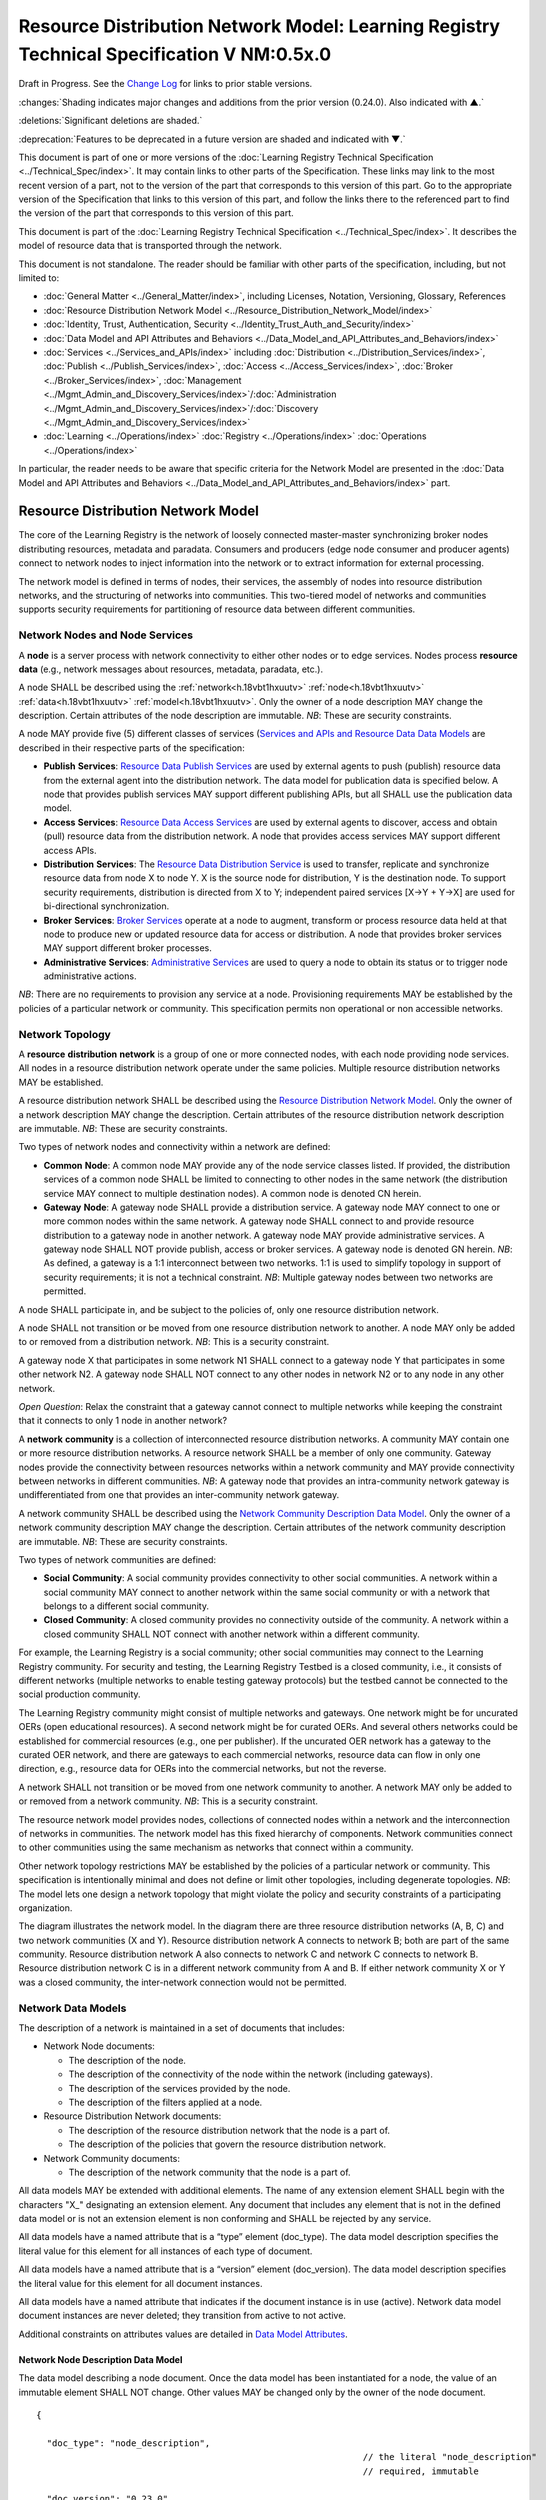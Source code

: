 
.. _h.u6sbhsuktqyj:

==========================================================================================
Resource Distribution Network Model: Learning Registry Technical Specification V NM:0.5x.0
==========================================================================================

Draft in Progress.
See the `Change Log`_ for links to prior stable versions.

:changes:`Shading indicates major changes and additions from the prior version (0.24.0). Also indicated with ▲.`

:deletions:`Significant deletions are shaded.`

:deprecation:`Features to be deprecated in a future version are shaded and indicated with ▼.`

This document is part of one or more versions of the :doc:`Learning Registry Technical Specification <../Technical_Spec/index>`. It may contain links to other parts of the Specification.
These links may link to the most recent version of a part, not to the version of the part that corresponds to this version of this part.
Go to the appropriate version of the Specification that links to this version of this part, and follow the links there to the referenced part to find the version of the part that corresponds to this version of this part.

This document is part of the :doc:`Learning Registry Technical Specification <../Technical_Spec/index>`. It describes the model of resource data that is transported through the network.

This document is not standalone.
The reader should be familiar with other parts of the specification, including, but not limited to:

- :doc:`General Matter <../General_Matter/index>`, including Licenses, Notation, Versioning, Glossary, References

- :doc:`Resource Distribution Network Model <../Resource_Distribution_Network_Model/index>`

- :doc:`Identity, Trust, Authentication, Security <../Identity_Trust_Auth_and_Security/index>`

- :doc:`Data Model and API Attributes and Behaviors <../Data_Model_and_API_Attributes_and_Behaviors/index>`

- :doc:`Services <../Services_and_APIs/index>` including :doc:`Distribution <../Distribution_Services/index>`, :doc:`Publish <../Publish_Services/index>`, :doc:`Access <../Access_Services/index>`, :doc:`Broker <../Broker_Services/index>`, :doc:`Management <../Mgmt_Admin_and_Discovery_Services/index>`/:doc:`Administration <../Mgmt_Admin_and_Discovery_Services/index>`/:doc:`Discovery <../Mgmt_Admin_and_Discovery_Services/index>`

- :doc:`Learning <../Operations/index>` :doc:`Registry <../Operations/index>` :doc:`Operations <../Operations/index>`

In particular, the reader needs to be aware that specific criteria for the Network Model are presented in the :doc:`Data Model and API Attributes and Behaviors <../Data_Model_and_API_Attributes_and_Behaviors/index>` part.



.. _h.v9pspv7cuh5h:

-----------------------------------
Resource Distribution Network Model
-----------------------------------

The core of the Learning Registry is the network of loosely connected master-master synchronizing broker nodes distributing resources, metadata and paradata.
Consumers and producers (edge node consumer and producer agents) connect to network nodes to inject information into the network or to extract information for external processing.

The network model is defined in terms of nodes, their services, the assembly of nodes into resource distribution networks, and the structuring of networks into communities.
This two-tiered model of networks and communities supports security requirements for partitioning of resource data between different communities.



.. _h.vpp8gzlkb4ag:


Network Nodes and Node Services
===============================

A **node** is a server process with network connectivity to either other nodes or to edge services.
Nodes process **resource** **data** (e.g., network messages about resources, metadata, paradata, etc.).

A node SHALL be described using the :ref:`network<h.18vbt1hxuutv>` :ref:`node<h.18vbt1hxuutv>` :ref:`data<h.18vbt1hxuutv>` :ref:`model<h.18vbt1hxuutv>`.
Only the owner of a node description MAY change the description.
Certain attributes of the node description are immutable.
*NB*: These are security constraints.

A node MAY provide five (5) different classes of services (`Services and APIs and Resource Data Data Models <https://docs.google.com/a/learningregistry.org/document/d/1zD0PUvQB0g-JpdbcioDL7WZByGtP79jbf0OoyQLISDM/edit?hl=en_US#heading=h.cbvxf-xys34q>`_ are described in their respective parts of the specification:

- **Publish** **Services**: `Resource Data Publish Services <https://docs.google.com/a/learningregistry.org/document/d/1kgTyRk1kIM3QvfU2JB1C9ARMuL7fCqsba7mOLQ3IKlw/edit?hl=en_US#heading=h.xf8fiul5s5dl>`_  are used by external agents to push (publish) resource data from the external agent into the distribution network.
  The data model for publication data is specified below.
  A node that provides publish services MAY support different publishing APIs, but all SHALL use the publication data model.
  

- **Access** **Services**: `Resource Data Access Services <https://docs.google.com/a/learningregistry.org/document/d/1RRR7ZUjZRYgIyoIXPLsAZKluahqY7_Q7Gb00PHGHw8A/edit?hl=en_US#heading=h.kbv3x699el4w>`_ are used by external agents to discover, access and obtain (pull) resource data from the distribution network.
  A node that provides access services MAY support different access APIs.
  

- **Distribution** **Services**: The `Resource Data Distribution Service <https://docs.google.com/a/learningregistry.org/document/d/1HW_JJBiWxNHoA5L1TuZrjWeK-DaFF0FTeMZBNIL5MqI/edit?hl=en_US#heading=h.vb0xt6mhzmg2>`_ is used to transfer, replicate and synchronize resource data from node X to node Y. X is the source node for distribution, Y is the destination node.
  To support security requirements, distribution is directed from X to Y; independent paired services [X→Y + Y→X] are used for bi-directional synchronization.
  

- **Broker** **Services**: `Broker Services <https://docs.google.com/a/learningregistry.org/document/d/1-dasdKJ_gDW-YEi4S7-g8ODGOp5To9xfXR-qbZVwt-Q/edit?hl=en_US#heading=h.i6ioshmsfczo>`_ operate at a node to augment, transform or process resource data held at that node to produce new or updated resource data for access or distribution.
  A node that provides broker services MAY support different broker processes.

- **Administrative** **Services**: `Administrative Services <https://docs.google.com/a/learningregistry.org/document/d/1lATgircOBUOmsoFwia8su2o--TZ88AG4GOmn5NQ6jAc/edit?hl=en_US#heading=h.kuf0re8u58qs>`_ are used to query a node to obtain its status or to trigger node administrative actions.
  

*NB*: There are no requirements to provision any service at a node.
Provisioning requirements MAY be established by the policies of a particular network or community.
This specification permits non operational or non accessible networks.



.. _h.7a6j0fur21i3:

Network Topology
================

A **resource** **distribution** **network** is a group of one or more connected nodes, with each node providing node services.
All nodes in a resource distribution network operate under the same policies.
Multiple resource distribution networks MAY be established.

A resource distribution network SHALL be described using the `Resource Distribution Network Model <https://docs.google.com/a/learningregistry.org/document/d/1msnZC6RU9N72Omau0F4FNBO5YCU6hZrG1kKRs_z42Mc/edit?hl=en_US#heading=h.v9pspv7cuh5h>`_. Only the owner of a network description MAY change the description.
Certain attributes of the resource distribution network description are immutable.
*NB*: These are security constraints.

Two types of network nodes and connectivity within a network are defined:

- **Common** **Node**: A common node MAY provide any of the node service classes listed.
  If provided, the distribution services of a common node SHALL be limited to connecting to other nodes in the same network (the distribution service MAY connect to multiple destination nodes).
  A common node is denoted CN herein.

- **Gateway** **Node**: A gateway node SHALL provide a distribution service.
  A gateway node MAY connect to one or more common nodes within the same network.
  A gateway node SHALL connect to and provide resource distribution to a gateway node in another network.
  A gateway node MAY provide administrative services.
  A gateway node SHALL NOT provide publish, access or broker services.
  A gateway node is denoted GN herein.
  *NB*: As defined, a gateway is a 1:1 interconnect between two networks.
  1:1 is used to simplify topology in support of security requirements; it is not a technical constraint.
  *NB*: Multiple gateway nodes between two networks are permitted.

A node SHALL participate in, and be subject to the policies of, only one resource distribution network.

A node SHALL not transition or be moved from one resource distribution network to another.
A node MAY only be added to or removed from a distribution network.
*NB*: This is a security constraint.

A gateway node X that participates in some network N1 SHALL connect to a gateway node Y that participates in some other network N2. A gateway node SHALL NOT connect to any other nodes in network N2 or to any node in any other network.

*Open* *Question*: Relax the constraint that a gateway cannot connect to multiple networks while keeping the constraint that it connects to only 1 node in another network?

A **network** **community** is a collection of interconnected resource distribution networks.
A community MAY contain one or more resource distribution networks.
A resource network SHALL be a member of only one community.
Gateway nodes provide the connectivity between resources networks within a network community and MAY provide connectivity between networks in different communities.
*NB*: A gateway node that provides an intra-community network gateway is undifferentiated from one that provides an inter-community network gateway.

A network community SHALL be described using the `Network Community Description Data Model <https://docs.google.com/a/learningregistry.org/document/d/1msnZC6RU9N72Omau0F4FNBO5YCU6hZrG1kKRs_z42Mc/edit?hl=en_US#heading=h.uthscj877bjr>`_. Only the owner of a network community description MAY change the description.
Certain attributes of the network community description are immutable.
*NB*: These are security constraints.

Two types of network communities are defined:

- **Social** **Community**: A social community provides connectivity to other social communities.
  A network within a social community MAY connect to another network within the same social community or with a network that belongs to a different social community.

- **Closed** **Community**: A closed community provides no connectivity outside of the community.
  A network within a closed community SHALL NOT connect with another network within a different community.

For example, the Learning Registry is a social community; other social communities may connect to the Learning Registry community.
For security and testing, the Learning Registry Testbed is a closed community, i.e., it consists of different networks (multiple networks to enable testing gateway protocols) but the testbed cannot be connected to the social production community.


The Learning Registry community might consist of multiple networks and gateways.
One network might be for uncurated OERs (open educational resources).
A second network might be for curated OERs.
And several others networks could be established for commercial resources (e.g., one per publisher).
If the uncurated OER network has a gateway to the curated OER network, and there are gateways to each commercial networks, resource data can flow in only one direction, e.g., resource data for OERs into the commercial networks, but not the reverse.

A network SHALL not transition or be moved from one network community to another.
A network MAY only be added to or removed from a network community.
*NB*: This is a security constraint.

The resource network model provides nodes, collections of connected nodes within a network and the interconnection of networks in communities.
The network model has this fixed hierarchy of components.
Network communities connect to other communities using the same mechanism as networks that connect within a community.


Other network topology restrictions MAY be established by the policies of a particular network or community.
This specification is intentionally minimal and does not define or limit other topologies, including degenerate topologies.
*NB*: The model lets one design a network topology that might violate the policy and security constraints of a participating organization.

The diagram illustrates the network model.
In the diagram there are three resource distribution networks (A, B, C) and two network communities (X and Y).
Resource distribution network A connects to network B; both are part of the same community.
Resource distribution network A also connects to network C and network C connects to network B. Resource distribution network C is in a different network community from A and B. If either network community X or Y was a closed community, the inter-network connection would not be permitted.

|picture_0|



.. _h.2hcwpd1wq9oo:

Network Data Models
===================

The description of a network is maintained in a set of documents that includes:

- Network Node documents:

  - The description of the node.

  - The description of the connectivity of the node within the network (including gateways).

  - The description of the services provided by the node.

  - The description of the filters applied at a node.

- Resource Distribution Network documents:

  - The description of the resource distribution network that the node is a part of.

  - The description of the policies that govern the resource distribution network.

- Network Community documents:

  - The description of the network community that the node is a part of.

All data models MAY be extended with additional elements.
The name of any extension element SHALL begin with the characters "X\_" designating an extension element.
Any document that includes any element that is not in the defined data model or is not an extension element is non conforming and SHALL be rejected by any service.

All data models have a named attribute that is a “type” element (doc_type).
The data model description specifies the literal value for this element for all instances of each type of document.

All data models have a named attribute that is a “version” element (doc_version).
The data model description specifies the literal value for this element for all document instances.

All data models have a named attribute that indicates if the document instance is in use (active).
Network data model document instances are never deleted; they transition from active to not active.

Additional constraints on attributes values are detailed in `Data Model Attributes <https://docs.google.com/a/learningregistry.org/document/d/1p-6XFb_eBlVYiGb9fZYtcQ4Z363rjysgS2PiZLXzAyY/edit?hl=en_US#heading=h.3h25kjtjey9j>`_.



.. _h.18vbt1hxuutv:

Network Node Description Data Model
-----------------------------------

The data model describing a node document.
Once the data model has been instantiated for a node, the value of an immutable element SHALL NOT change.
Other values MAY be changed only by the owner of the node document.


::

    {

      "doc_type": "node_description",
                                                                  // the literal "node_description"
                                                                  // required, immutable

      "doc_version": "0.23.0",
                                                                  // the literal for the current version -- "0.23.0"
                                                                  // required, immutable

      "doc_scope": "node",
                                                                  // the literal "node"
                                                                  // required, immutable

      "active": boolean,
                                                                  // is the network node active
                                                                  // required, mutable from T to F only

      "node_id": "string",
                                                                  // id of the node, required
                                                                  // unique within scope of the LR
                                                                  // immutable

      "node_name": "string",
                                                                  // name of the node, optional

      "node_description": "string",
                                                                  // description of the node, optional

      "node_admin_identity": "string",
                                                                  // identity of node admin, optional

      "network_id": "string",
                                                                  // id of the network that this node is a part of 
                                                                  // recommended (required for gateway distribution)
                                                                  // immutable

      "community_id": "string",
                                                                  // id of the community that this node is a part of
                                                                  // recommended (required for gateway distribution)
                                                                  // immutable

      "gateway_node": boolean,
                                                                  // T if node is a gateway node
                                                                  // recommended, F if not present, immutable

      "open_connect_source": boolean,
                                                                  // T if node is willing to be the source to
                                                                  // connect to any other node
                                                                  // F if node connectivity is restricted
                                                                  // recommended; F if not present

      "open_connect_dest": boolean,
                                                                  // T if node is willing to be the destination
                                                                  // to connect to any other node
                                                                  // F if node connectivity is restricted
                                                                  // recommended; F if not present

      // node-specific policies, optional
      "node_policy":  
      {

        "sync_frequency": integer,
                                                                  // target time between synchronizations in minutes
                                                                  // optional
        "deleted_data_policy": "string",
                                                                  // fixed vocabulary ["no", "persistent", "transient"]
                                                                  // see `Resource Data Persistence <https://docs.google.com/a/learningregistry.org/document/d/1NxS_QSxuTemFOi0uduUDvX69m8_AwHPUM2HmnI-tyuc/edit?hl=en_US#heading=h.a9luwl-3jrses>`_

        "TTL": integer,
                                                                  // minimum time to live for resource data in the node
                                                                  // in days, optional
                                                                  // overrides network policy TTL is larger than network TTL

        "accepted_version": ["string"],
                                                                  // list of resource data description document versions
                                                                  // that the node can process, optional

        "accepted_TOS": ["string"],
                                                                  // list of ToS that the node will accept, optional
        "accepts_anon": boolean,
                                                                  // T if node is willing to take anonymous submissions
                                                                  // F if all submissions must be identified
                                                                  // optional, T if not present

        "accepts_unsigned": boolean,
                                                                  // T if node is willing to take unsigned submissions
                                                                  // F if all data must be signed
                                                                  // optional, T if not present

        "validates_signature": boolean,
                                                                  // T if node will validate signatures
                                                                  // F if node does not validate signatures
                                                                  // optional, F if not present

        "check_trust": boolean,
                                                                  // T if node will evaluate trust of submitter
                                                                  // F if node does not check trust
                                                                  // optional, F if not present

        "max_doc_size": integer 
                                                                  // maximum size of a document that a node will store
                                                                  // in bytes
                                                                  // optional, if not present behavior is not defined
      },

      "node_key": "string",
                                                                  // node public key, optional
      "X_xxx": ? ? ? ? ? // placeholder for extensibility, optional
    }



*NB*: The node admin identity SHOULD be a URL, e.g., an email address.
A deployment MAY specify that the identity be used to look up the node’s public key in a key server.

*NB*: Synchronization/replication frequency is maintained on a per node basis.
This allows each node to sync on a different frequency (versus a network wide sync frequency), but does not allow each connection to a node to sync on a different frequency, which might complicate scheduling.

*NB*: The deleted data policy is used to support OAI-PMH harvest.
It is part of the node description and not the service description since it controls overall node behavior and data persistence.

*NB*: The node MAY advertise its public key in the data model instance versus requiring key server lookup.

*NB*: The node MAY advertise its TTL.
The value SHALL be ignored if it is smaller than the network policy TTL.

*NB*: The node MAY advertise the ToS that it will accept.

*NB*: If the node does not specify the versions of resource data description document that it accepts, it MUST accept all versions (current and future).

*NB*: A node MAY advertise that it does not accept anonymous submissions, e.g., resource data description documents where the submitter_type is anonymous.
By default, anonymous submissions are supported.

*NB*: A node MAY advertise that it does not accept unsigned submissions.
By default, submissions need not be signed.

*NB*: A node MAY advertise that it validates signatures.
By default, all signatures are not validated.

*NB*: A node MAY advertise that it determines trust of submitter.
By default, all trust is not checked.

*NB*: Signing, trust, etc., are all OPTIONAL.
Default policy values imply that the node has a weak security and trust model.
A node MUST explicitly state the policies it enforces.

*Open* *Question*: Should there be a short cut notation for ranges of accepted document versions?

*Open* *Question*: Have a list of accepted document versions, or just make this a filter?



.. _h.z0spjmvlcbb9:

Network Node Service Description Data Model
-------------------------------------------

The data model describing a service description document; one document per service available at a node.
Once the data model has been instantiated for a service, the value of an immutable element SHALL NOT change.
Other values MAY be changed only by the owner of the node document.


*NB*: Ownership and control of the node description document and of the node service description document are vested in the same identity.


::

    {

        "doc_type": "service_description",
                                                      // the literal "node_description"
                                                      // required, immutable

        "doc_version": "0.20.0",
                                                      // the literal for the current version -- "0.20.0"
                                                      // required, immutable

        "doc_scope": "node",
                                                      // the literal "node"
                                                      // required, immutable

        "active": boolean,
                                                      // is the service active
                                                      // required, mutable from T to F only

        "service_id": "string",
                                                      // id of the service, required
                                                      // unique within scope of the LR
                                                      // immutable

        "service_type": "string",
                                                      // fixed vocabulary ["publish", "access", 
                                                      // "distribute", "broker", "administrative"]
                                                      // required, immutable

        "service_name": "string",
                                                      // name of the service, optional

        "service_description": "string",
                                                      // description of the service, optional

        "service_version": "string",
                                                      // version number of the service description, required
                                                      // version is local to the Learning Registry
                                                      // not the version of some underlying spec for the service

        "service_endpoint": "string",
                                                      // URL of service, required

        // service authentication and authorization descriptions                                              
        "service_auth": 
        {

            "service_authz": ["string"],
                                                        // fixed vocabulary
                                                        // ["none", "basicauth", "oauth", "ssh", ...]
                                                        // required, mutable from "none" to any stronger auth

            "service_key": boolean,
                                                        // is a service key required to use the service
                                                        // optional, immutable, default F

            "service_https": boolean 
                                                        // does service require https
                                                        // optional, immutable, default F
        },

        // service-specific key-value pairs, optional
        "service_data": { 
            < key - value pairs >
        },


        "X_xxx": ? ? ? ? ?                            
                                                      // placeholder for extensibility, optional
    }



*NB*: A service description document is required for each service.
Services SHALL fail if they do not find a valid, active, service description document.

*NB*: Whenever a service is modified (e.g., added capabilities, support for different data formats, API changes, …), a new service description document with an updated version number SHOULD be published.
The service version and service description document version SHOULD be synchronized.

*NB*: The service description document enables both automatic discovery of services and management of service configuration data that is needed by clients.

*NB*: When the service is deployed at a node, appropriate values for the placeholders (e.g., service_id, service_endpoint, service_auth) SHALL be provided.
Appropriate values for the service_data elements SHALL be provided if required for the service.
If no service data is required, the service_data element SHOULD be omitted.
The descriptive values (service_name, service_description) MAY be changed from what is specified herein.



.. _h.1cq79ogiyvxn:

Network Node Connectivity Description Data Model
------------------------------------------------

The data model describing a node connectivity document; one document per connection at a node.
Once the data model has been instantiated for a connection, the value of an immutable element SHALL NOT change.
Other values MAY be changed only by the owner of the node document.


*NB*: Ownership and control of the node description document and of the node connectivity description document are vested in the same identity.

::

    {

        "doc_type": "connection_description",
                                                    // the literal "connection_description"
                                                    // required, immutable

        "doc_version": "0.10.0",
                                                    // the literal for the current version -- "0.10.0"
                                                    // required, immutable

        "doc_scope": "node",
                                                    // the literal "node"
                                                    // required, immutable

        "active": boolean,
                                                    // is the connection active
                                                    // required, mutable from T to F only

        "connection_id": "string",
                                                    // id of the connection, required
                                                    // unique within scope of the LR
                                                    // immutable

        "source_node_url": "string",
                                                    // URL of the source of the connection
                                                    // required, immutable

        "destination_node_url": "string",
                                                    // URL of the destination of the connection
                                                    // required, immutable

        "gateway_connection": boolean,
                                                    // T if this is a connection to a gateway node
                                                    // F for a common node
                                                    // recommended; F if not present (common node)
                                                    // immutable

        "X_xxx": ? ? ? ? ? 
                                                    // placeholder for extensibility, optional
    }


*NB*: By policy, there SHALL be only one document with an active value of T and gateway_connection value of T per node.

*NB*: The source URL is not strictly needed.
It is present to enable `building <https://docs.google.com/a/learningregistry.org/document/d/1NxS_QSxuTemFOi0uduUDvX69m8_AwHPUM2HmnI-tyuc/edit?hl=en_US#heading=h.tcjl0w4wifiy>`_ `a <https://docs.google.com/a/learningregistry.org/document/d/1NxS_QSxuTemFOi0uduUDvX69m8_AwHPUM2HmnI-tyuc/edit?hl=en_US#heading=h.tcjl0w4wifiy>`_ `network <https://docs.google.com/a/learningregistry.org/document/d/1NxS_QSxuTemFOi0uduUDvX69m8_AwHPUM2HmnI-tyuc/edit?hl=en_US#heading=h.tcjl0w4wifiy>`_ `map <https://docs.google.com/a/learningregistry.org/document/d/1NxS_QSxuTemFOi0uduUDvX69m8_AwHPUM2HmnI-tyuc/edit?hl=en_US#heading=h.tcjl0w4wifiy>`_.

*Working* *Assumption*: It is assumed that a vocabulary to describe additional types of connections is not needed.


Network Node Filter Description Data Model
------------------------------------------

The data model describing a node filter; one document per node.
Filters are used to restrict the resource data that is held at a node.
Once the data model has been instantiated for a filter, the value of an immutable element SHALL NOT change.
Other values MAY be changed only by the owner of the node document.


*NB*: Ownership and control of the node description document and of the node filter description document are vested in the same identity.

::

    {

        "doc_type": "filter_description",
                                            // the literal "filter_description"
                                            // required, immutable

        "doc_version": "0.10.0",
                                            // the literal for the current version -- "0.10.0"
                                            // required, immutable


        "doc_scope": "node",
                                            // the literal "node"
                                            // required, immutable

        "active": boolean,
                                            // is the filter active
                                            // required, mutable from T to F only

        "filter_name": "string",
                                            // name of the filter, optional

        "custom_filter": boolean,
                                            // is this a custom filter (implemented in code, not rules)
                                            // required, if T, filter rules are ignored

        "include_exclude": boolean,
                                            // T if the filters describe what documents to accept
                                            // all others are rejected
                                            // F if the filters describe what documents to reject
                                            // all others are accepted
                                            // optional, T if not present

        "filter": // array of filter rules
        [

            {
              "filter_key": "string",
                                            // REGEX that matches names in the
                                            // resource data description
                                            // required

              "filter_value": "string" 
                                            // REGEX that matches values in the 
                                            // resource data description
                                            // optional, if not present, any value matches
            }

        ],

        "X_xxx": ? ? ? ? ?                  // placeholder for extensibility, optional
    }


*NB*: Filters are optional.

*NB*: The same set of filters is applied in both the publication and distribution processes.



.. _h.425s9yjzhp5f:

Resource Distribution Network Description Data Model
----------------------------------------------------

The data model describing a resource distribution network document.
Once the data model has been instantiated for a network, the value of an immutable element SHALL NOT change.
Other values MAY be changed only by the owner of the network description document.

::

    {

      "doc_type": "network_description",
                                                // the literal "network_description"
                                                // required, immutable

      "doc_version": "0.20.0",
                                                // the literal for the current version -- "0.20.0"
                                                // required, immutable

      "doc_scope": "network",
                                                // the literal "network"
                                                // required, immutable

      "active": boolean,
                                                // is the resource distribution network active
                                                // required, mutable from T to F only

      "network_id": "string",
                                                // id of the network, required
                                                // unique within scope of the LR
                                                // immutable
                                                
      "network_name": "string",
                                                // name of the network, optional

      "network_description": "string",
                                                // description of the network, optional

      "network_admin_identity": "string",
                                                // identity of network admin, optional

      "community_id": "string",
                                                // id of the community that this node is a part of
                                                // recommended
                                                // immutable

      "network_key": "string",
                                                // network public key, optional

      "X_xxx": ? ? ? ? ? 
                                                // placeholder for extensibility, optional
    }

*NB*: The network admin identity SHOULD be a URL, e.g., an email address.
A deployment MAY specify that the identity be used to look up the network’s public key in a key server.

*NB*: The network MAY advertise its public key in the data model instance versus requiring key server lookup.



.. _h.5txlehgykaso:

Resource Distribution Network Policy Data Model
-----------------------------------------------

The data model describing the policies of a resource distribution network document.
Once the data model has been instantiated for a network, the value of an immutable element SHALL NOT change.
Other values MAY be changed only by the owner of the network *description* document.


*NB*: Ownership and control of the network description document and of the policy description document are vested in the same identity.

::

    {

        "doc_type": "policy_description",
                                              // the literal "policy_description"
                                              // required, immutable

        "doc_version": "0.10.0",
                                              // the literal for the current version -- "0.10.0"
                                              // required, immutable

        "doc_scope": "network",
                                              // the literal "network"
                                              // required, immutable

        "active": boolean,
                                              // are the policies active
                                              // required, mutable from T to F only

        "network_id": "string",
                                              // id of the network, required
                                              // unique within scope of the LR
                                              // immutable

        "policy_id": "string",
                                              // id of the policy description, required
                                              // unique within scope of the LR
                                              // immutable

        "policy_version": "string",
                                              // version identifier for the policy

        "TTL": integer,
                                              // minimum time to live for resource data in the network
                                              // in days, required

        "policy_element_x": ? ? ? ? ? ,
                                              // placeholder for more policy elements

        "X_xxx" : ? ? ? ? ? 
                                              // placeholder for extensibility, optional
    }


*NB*: The list of policy elements is currently incomplete.



.. _h.uthscj877bjr:

Network Community Description Data Model
----------------------------------------

The data model describing a network community document.
Once the data model has been instantiated for a community description, the value of an immutable element SHALL NOT change.
Other values MAY be changed only by the owner of the network community description.

::

    {

        "doc_type": "community_description",
                                            // the literal "community_description"
                                            // required, immutable

        "doc_version": "0.20.0",
                                            // the literal for the current version -- "0.20.0"
                                            // required, immutable

        "doc_scope": "community",
                                            // the literal "community"
                                            // required, immutable

        "active": boolean,
                                            // is the network community active
                                            // required, mutable from T to F only

        "community_id": "string",
                                            // id of the community, required
                                            // unique within scope of the LR
                                            // immutable

        "community_name": "string",
                                            // name of the community, optional

        "community_description”: "string",
                                            // description of the community, optional


        "community_admin_identity" :"string",
                                            // identity of community admin, optional

        "social_community": boolean,    
                                            // T if the community is a social community
                                            // F if the community is a closed community
                                            // recommended; F if not present (closed community)
                                            // immutable

        "community_key": "string",        
                                            // node public key, optional                

        "X_xxx ": ?????        
                                            // placeholder for extensibility, optional

    }


*NB*: The community admin identity SHOULD be a URL, e.g., an email address.
A deployment MAY specify that the identity be used to look up the community’s public key in a key server.

*NB*: Policies are described at the node or network level, not the community level.



.. _h.ugg6hzrtv6ho:

Network Description
===================

A valid, consistent network SHALL be described through a set of documents stored at each node in the network.

- Each node SHALL store one instance of the :ref:`network node description document<h.18vbt1hxuutv>`.
  A document SHALL be unique per node.

- Each node SHALL store one instance of the :ref:`network node services document<h.z0spjmvlcbb9>` for each service that it provides.
  A document SHALL be unique per node.

- Each node SHALL store one instance of the :ref:`network node connectivity document<h.1cq79ogiyvxn>` for each connection to the node.
  A document SHALL be unique per node.

- Each node MAY store one instance of the :ref:`network node filter document<h.1cq79ogiyvxn>`.
  A document SHALL be unique per node.

- Each node SHALL store one instance of the :ref:`resource distribution network description document<h.425s9yjzhp5f>`.
  This document SHALL describe the network that the node is a part of.
  The contents of this document SHALL be identical for all nodes in the network.
  

- Each node SHALL store one instance of the :ref:`resource distribution network policy document<h.5txlehgykaso>`.
  This document SHALL describe the policies of the network that the node is a part of.
  The contents of this document SHALL be identical for all nodes in the network.
  

- The node SHALL store one instance of the :ref:`network community description document<h.uthscj877bjr>`.
  This document SHALL describe the community that the network is a part of.
  The contents of this document SHALL be identical for all nodes in the community.
  

Additional types of node and network description documents MAY be defined, but SHALL be defined as either (1) unique per node, (2) identical for nodes in a network or (3) identical for all nodes in a community.
Other organizational classifications SHALL NOT be used.

The illustration shows the mapping of documents to nodes and the distribution and synchronization of documents within resource distribution networks and network communities.
*NB*: Filters are not shown.

|picture_1|



.. _h.e1519o-y653zc:

----------
Change Log
----------

*NB*: The change log only lists major updates to the specification.


*NB*: Updates and edits may not results in a version update.

*NB*: See the :doc:`Learning <../Technical_Spec/index>` :doc:`Registry <../Technical_Spec/index>` :doc:`Technical <../Technical_Spec/index>` :doc:`Specification <../Technical_Spec/index>` for prior change history not listed below.

+-------------+----------+------------+----------------------------------------------------------------------------------------------------------------------------------------------------------------------------------------------------------------------------------------------------------------------------------------------+
| **Version** | **Date** | **Author** | **Change**                                                                                                                                                                                                                                                                                   |
+-------------+----------+------------+----------------------------------------------------------------------------------------------------------------------------------------------------------------------------------------------------------------------------------------------------------------------------------------------+
|             | 20110921 | DR         | This document extracted from the monolithic V 0.24.0 document.`Archived copy <https://docs.google.com/document/d/1Yi9QEBztGRzLrFNmFiphfIa5EF9pbV5B6i9Tk4XQEXs/edit?hl=en\_US>`_ (V 0.24.0)                                                                                                   |
+-------------+----------+------------+----------------------------------------------------------------------------------------------------------------------------------------------------------------------------------------------------------------------------------------------------------------------------------------------+
| 0.49.0      | 20110927 | DR         | Editorial updates to create stand alone version.`Archived copy <https://docs.google.com/document/d/1q5ysL1pjMVB7aBBus1qsKoKSsEgiDJSrKpClsfHe3X8/edit?hl=en\_US>`_ (V NM:0.49.0)                                                                                                              |
+-------------+----------+------------+----------------------------------------------------------------------------------------------------------------------------------------------------------------------------------------------------------------------------------------------------------------------------------------------+
| 0.50.0      | TBD      | DR         | Renumber all document models and service documents. Added node policy to control storage of attachments (default is stored). Add page size as service doc setting with flow control.Archived copy location TBD. (V NM:0.50.0)                                                                |
+-------------+----------+------------+----------------------------------------------------------------------------------------------------------------------------------------------------------------------------------------------------------------------------------------------------------------------------------------------+
| Future      | TBD      |            | Deprecate node_timestampArchived copy location TBD. (V NM:x.xx.x)                                                                                                                                                                                                                            |
+-------------+----------+------------+----------------------------------------------------------------------------------------------------------------------------------------------------------------------------------------------------------------------------------------------------------------------------------------------+



.. _h.tph0s9vmrwxu:

----------------------------------
Working Notes and Placeholder Text
----------------------------------

.. |picture_1| image:: images/picture_1.png

.. |picture_0| image:: images/picture_0.png

.. role:: deprecation

.. role:: deletions

.. role:: changes
